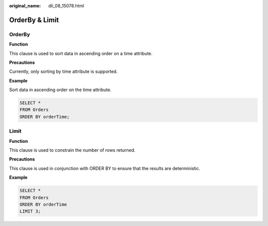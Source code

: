 :original_name: dli_08_15078.html

.. _dli_08_15078:

OrderBy & Limit
===============

OrderBy
-------

**Function**

This clause is used to sort data in ascending order on a time attribute.

**Precautions**

Currently, only sorting by time attribute is supported.

**Example**

Sort data in ascending order on the time attribute.

.. code-block::

   SELECT *
   FROM Orders
   ORDER BY orderTime;

Limit
-----

**Function**

This clause is used to constrain the number of rows returned.

**Precautions**

This clause is used in conjunction with ORDER BY to ensure that the results are deterministic.

**Example**

.. code-block::

   SELECT *
   FROM Orders
   ORDER BY orderTime
   LIMIT 3;
